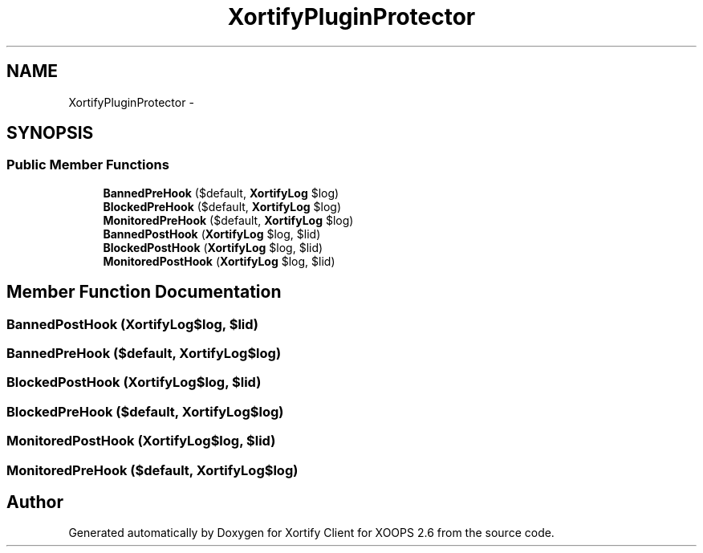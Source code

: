 .TH "XortifyPluginProtector" 3 "Fri Jul 26 2013" "Version 4.11" "Xortify Client for XOOPS 2.6" \" -*- nroff -*-
.ad l
.nh
.SH NAME
XortifyPluginProtector \- 
.SH SYNOPSIS
.br
.PP
.SS "Public Member Functions"

.in +1c
.ti -1c
.RI "\fBBannedPreHook\fP ($default, \fBXortifyLog\fP $log)"
.br
.ti -1c
.RI "\fBBlockedPreHook\fP ($default, \fBXortifyLog\fP $log)"
.br
.ti -1c
.RI "\fBMonitoredPreHook\fP ($default, \fBXortifyLog\fP $log)"
.br
.ti -1c
.RI "\fBBannedPostHook\fP (\fBXortifyLog\fP $log, $lid)"
.br
.ti -1c
.RI "\fBBlockedPostHook\fP (\fBXortifyLog\fP $log, $lid)"
.br
.ti -1c
.RI "\fBMonitoredPostHook\fP (\fBXortifyLog\fP $log, $lid)"
.br
.in -1c
.SH "Member Function Documentation"
.PP 
.SS "BannedPostHook (\fBXortifyLog\fP$log, $lid)"

.SS "BannedPreHook ($default, \fBXortifyLog\fP$log)"

.SS "BlockedPostHook (\fBXortifyLog\fP$log, $lid)"

.SS "BlockedPreHook ($default, \fBXortifyLog\fP$log)"

.SS "MonitoredPostHook (\fBXortifyLog\fP$log, $lid)"

.SS "MonitoredPreHook ($default, \fBXortifyLog\fP$log)"


.SH "Author"
.PP 
Generated automatically by Doxygen for Xortify Client for XOOPS 2\&.6 from the source code\&.
